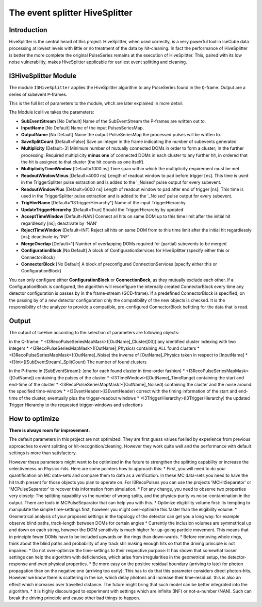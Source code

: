 The event splitter HiveSplitter
==========================

Introduction
^^^^^^^^^^^^
HiveSplitter is the central heard of this project. HiveSplitter, when used correctly, is a very powerful tool in IceCube data processing at lowest levels with little or no treatment of the data by hit-cleaning. In fact the performance of HiveSplitter is better the more complete the original PulseSeries remains at the execution of HiveSplitter. This, paired with its low noise vulnerability, makes HiveSplitter applicable for earliest event splitting and cleaning.


I3HiveSplitter Module
^^^^^^^^^^^^^^^^

The module ``I3HiveSplitter`` applies the HiveSplitter algorithm to any PulseSeries found in the ``Q``-frame. Output are a series of subevent ``P``-frames.

This is the full list of parameters to the module, whch are later explained in more detail:

The Module IceHive takes the parameters:

* **SubEventStream** [No Default] Name of the SubEventStream the P-frames are written out to.
* **InputName** [No Default] Name of the input PulsesSeriesMap.
* **OutputName** [No Default] Name the output PulseSeriesMap the processed pulses will be written to.
* **SaveSplitCount** [Default=False] Save an integer in the frame indicating the number of subevents generated
* **Multiplicity** [Default=3] Minimum number of mutually connected DOMs in order to form a cluster; In the further processing: Required multiplicity **minus one** of connected DOMs in each cluster to any further hit, in ordered that the hit is assigned to that cluster (the hit counts as one itself).
* **MultiplicityTimeWindow** [Default=1000 ns] Time span within which the multiplicity requirement must be met.
* **ReadoutWindowMinus** [Default=4000 ns] Length of readout window to pad before trigger [ns]. This time is used in the TriggerSplitter pulse extraction and is added to the '_Noised' pulse output for every subevent.
* **ReadoutWindowPlus** [Default=6000 ns] Length of readout window to pad after end of trigger [ns]. This time is used in the TriggerSplitter pulse extraction and is added to the '_Noised' pulse output for every subevent.
* **TrigHierName** [Default="I3TriggerHierarchy"] Name of the input TriggerHierarchy
* **UpdateTriggerHierarchy** [Default=True] Should the TriggerHierarchy by updated
* **AcceptTimeWindow** [Default=NAN] Connect all hits on same DOM up to this time limit after the initial hit regardlessly [ns]; deactivate by 'NAN'
* **RejectTimeWindow** [Default=INF] Reject all hits on same DOM from to this time limit after the initial hit regardlessly [ns]; deactivate by 'INF'
* **MergeOverlap** [Default=1] Number of overlapping DOMs required for (partial) subevents to be merged
* **ConfigurationBlock** [No Default] A block of ConfigurationServices for HiveSplitter (specify either this or ConnectorBlock)
* **ConnectorBlock** [No Default] A block of preconfigured ConnectionServices (specify either this or ConfigurationBlock)

You can only configure either **ConfigurationBlock** or **ConnectionBock**, as they mutually exclude each other. If a ConfigurationBlock is configured, the algorithm will reconfigure the internally created ConnectorBlock every time any detector configuration is passes by in the frame-stream (GCD-frame). If a predefined ConnectorBlock is specified, on the passing by of a new detector configuration only the compatibility of the new objects is checked. It is the responsibility of the analyzer to provide a compatible, pre-configured ConnectorBlock befitting for the data that is read.


Output
^^^^^^

The output of IceHive according to the selection of parameters are following objects:

in the Q-frame:
* <I3RecoPulseSeriesMapMask>([OutName]_Cluster[00]) any identified cluster indexing with two integers
* <I3RecoPulseSeriesMapMask>([OutName]_Physics) containing ALL found clusters
* <I3RecoPulseSeriesMapMask>([OutName]_Noise) the inverse of [OutName]_Physics taken in respect to [InputName]
* <I3Int>([SubEventStream]_SplitCount) The number of found clusters

in the P-frame in [SubEventStream]: (one for each found cluster in time-order fashion)
* <I3RecoPulseSeriesMapMask>([OutName]) containing the pulses of the cluster
* <I3TimeWindow>([OutName]_TimeRange) containing the start and end-time of the cluster
* <I3RecoPulseSeriesMapMask>([OutName]_Noised) containing the cluster and the noise around the specified time-window
* <I3EventHeader>(I3EventHeader) correct with the timing information of the start and end-time of the cluster, eventually plus the trigger-readout windows
* <I3TriggerHierarchy>(I3TriggerHierarchy) the updated Trigger Hierarchy to the requested trigger-windows and selections


How to optimize
^^^^^^^^^^^^^^^

**There is always room for improvement.**

The default parameters in this project are not optimized. They are first guess values fuelled by experience from previous approaches to event splitting or hit-recognition/cleaning. However they work quite well and the performance with default settings is more than satisfactory.

However these parameters might want to be optimized in the future to strengthen the splitting capability or increase the selectiveness on Physics-hits. Here are some pointers how to approach this:
* First, you will need to do your quantification on MC data-sets and compare them to data as a verification. In these MC data-sets you need to have the hit truth present for those objects you plan to operate on. For I3RecoPulses you can use the projects 'MCHitSeparator' or 'MCPulseSeparator' to recover this information from simulation.
* For any change, you need to observe two properties very closely: The splitting capability vs the number of wrong splits, and the physics-purity vs noise-contamination in the output. There are tools in MCPulseSeparator that can help you with this.
* Optimize eligibility volume first: its tempting to manipulate the simple time-settings first, however you might over-optimize this faster than  the eligibility volume.
* Geometrical analysis of your proposed settings in the topology of the detector can get you a long way: for example observe blind paths, track-length between DOMs for certain angles
* Currently the inclusion volumes are symmetrical up and down on each string, however the DOM sensitivity is much higher for up-going particle movement. This means that in principle fewer DOMs have to be included upwards on the rings than down-wards.
* Before removing whole rings, think about the blind paths and probability of any track still making enough hits so that the driving principle is not impaired.
* Do not over-optimize the time-settings to their respective purpose: It has shown that somewhat looser settings can help the algorithm with deficiencies, which arise from irregularities in the geometrical setup, the detector-response and even physical properties.
* Be more easy on the positive residual boundary (arriving to late) for photon propagation than on the negative one (arriving too early): This has to do that this parameter considers direct photon-hits. However we know there is scattering in the ice, which delay photons and increase their time-residual. this is also an effect which increases over travelled distance. The future might bring that such model can be better integrated into the algorithm.
* It is highly discouraged to experiment with settings which are infinite (INF) or not-a-number (NAN). Such can break the driving principle and cause other bad things to happen.
